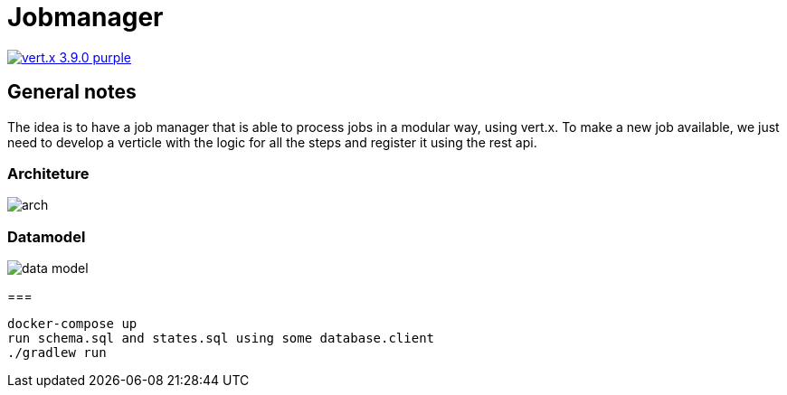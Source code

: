 = Jobmanager

image:https://img.shields.io/badge/vert.x-3.9.0-purple.svg[link="https://vertx.io"]

== General notes

The idea is to have a job manager that is able to process jobs in a modular way, using vert.x.
To make a new job available, we just need to develop a verticle with the logic for all the steps and register it using the rest api.

=== Architeture
image::docs/arch.jpg[]

=== Datamodel
image::docs/data_model.png[]

===
```
docker-compose up
run schema.sql and states.sql using some database.client
./gradlew run
```

